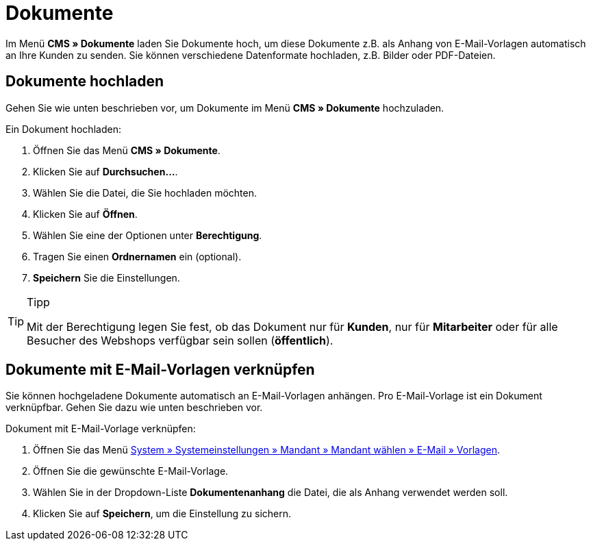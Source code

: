 = Dokumente
:lang: de
// include::{includedir}/_header.adoc[]
:position: 60

Im Menü *CMS » Dokumente* laden Sie Dokumente hoch, um diese Dokumente z.B. als Anhang von E-Mail-Vorlagen automatisch an Ihre Kunden zu senden. Sie können verschiedene Datenformate hochladen, z.B. Bilder oder PDF-Dateien.

== Dokumente hochladen

Gehen Sie wie unten beschrieben vor, um Dokumente im Menü *CMS » Dokumente* hochzuladen.

[.instruction]
Ein Dokument hochladen:

. Öffnen Sie das Menü *CMS » Dokumente*.
. Klicken Sie auf *Durchsuchen...*.
. Wählen Sie die Datei, die Sie hochladen möchten.
. Klicken Sie auf *Öffnen*.
. Wählen Sie eine der Optionen unter *Berechtigung*.
. Tragen Sie einen *Ordnernamen* ein (optional).
. *Speichern* Sie die Einstellungen.

[TIP]
.Tipp
====
Mit der Berechtigung legen Sie fest, ob das Dokument nur für *Kunden*, nur für *Mitarbeiter* oder für alle Besucher des Webshops verfügbar sein sollen (*öffentlich*).
====

== Dokumente mit E-Mail-Vorlagen verknüpfen

Sie können hochgeladene Dokumente automatisch an E-Mail-Vorlagen anhängen. Pro E-Mail-Vorlage ist ein Dokument verknüpfbar. Gehen Sie dazu wie unten beschrieben vor.

[.instruction]
Dokument mit E-Mail-Vorlage verknüpfen:

. Öffnen Sie das Menü <<crm/e-mails-versenden#1200, System » Systemeinstellungen » Mandant » Mandant wählen » E-Mail » Vorlagen>>.
. Öffnen Sie die gewünschte E-Mail-Vorlage.
. Wählen Sie in der Dropdown-Liste *Dokumentenanhang* die Datei, die als Anhang verwendet werden soll.
. Klicken Sie auf *Speichern*, um die Einstellung zu sichern.
